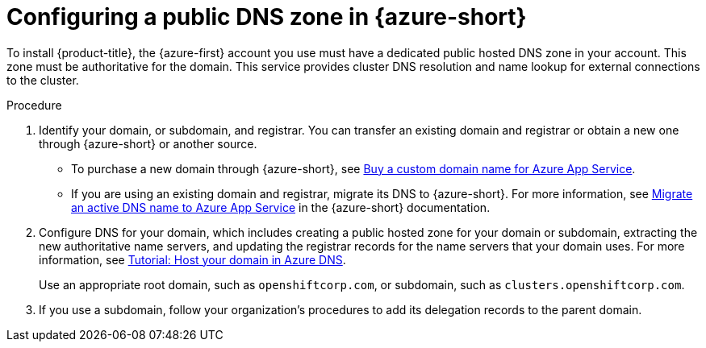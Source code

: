 // Module included in the following assemblies:
//
// * installing/installing_azure/installing-azure-account.adoc
// * installing/installing_azure/installing-azure-user-infra.adoc
// * installing/installing_azure/installing-restricted-networks-azure-user-provisioned.adoc

:_mod-docs-content-type: PROCEDURE
[id="installation-azure-network-config_{context}"]
= Configuring a public DNS zone in {azure-short}

To install {product-title}, the {azure-first} account you use must
have a dedicated public hosted DNS zone in your account. This zone must be
authoritative for the domain. This service provides
cluster DNS resolution and name lookup for external connections to the cluster.

.Procedure

. Identify your domain, or subdomain, and registrar. You can transfer an
existing domain and registrar or obtain a new one through {azure-short} or another source.

** To purchase a new domain through {azure-short}, see link:https://docs.microsoft.com/en-us/azure/app-service/manage-custom-dns-buy-domain[Buy a custom domain name for Azure App Service].

** If you are using an existing domain and registrar, migrate its DNS to {azure-short}. For more information, see
link:https://docs.microsoft.com/en-us/azure/app-service/manage-custom-dns-migrate-domain[Migrate an active DNS name to Azure App Service]
in the {azure-short} documentation.

. Configure DNS for your domain, which includes creating a public hosted zone for your domain or subdomain, extracting the new authoritative name servers, and updating the registrar records for the name servers that your domain uses. For more information, see
link:https://docs.microsoft.com/en-us/azure/dns/dns-delegate-domain-azure-dns[Tutorial: Host your domain in Azure DNS].
+
Use an appropriate root domain, such as `openshiftcorp.com`, or subdomain,
such as `clusters.openshiftcorp.com`.

. If you use a subdomain, follow your organization's procedures to add its delegation
records to the parent domain.